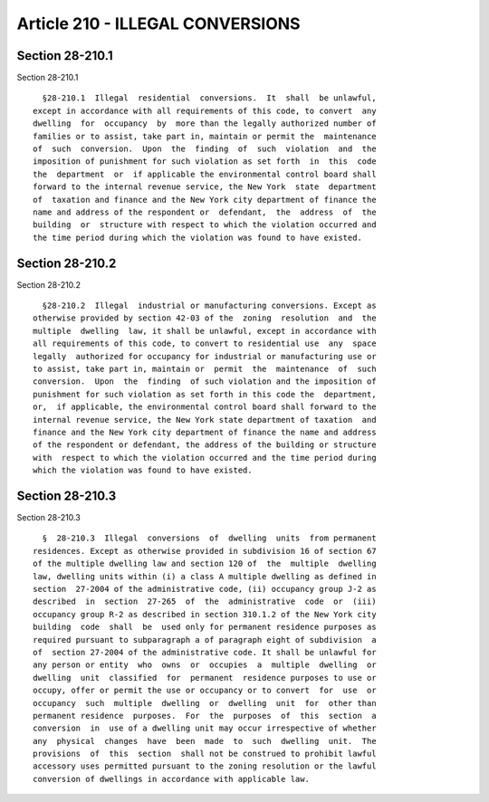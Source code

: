 Article 210 - ILLEGAL CONVERSIONS
=================================

Section 28-210.1
----------------

Section 28-210.1 ::    
        
     
        §28-210.1  Illegal  residential  conversions.  It  shall  be unlawful,
      except in accordance with all requirements of this code, to convert  any
      dwelling  for  occupancy  by  more than the legally authorized number of
      families or to assist, take part in, maintain or permit the  maintenance
      of  such  conversion.  Upon  the  finding  of  such  violation  and  the
      imposition of punishment for such violation as set forth  in  this  code
      the  department  or  if applicable the environmental control board shall
      forward to the internal revenue service, the New York  state  department
      of  taxation and finance and the New York city department of finance the
      name and address of the respondent or  defendant,  the  address  of  the
      building  or  structure with respect to which the violation occurred and
      the time period during which the violation was found to have existed.
    
    
    
    
    
    
    

Section 28-210.2
----------------

Section 28-210.2 ::    
        
     
        §28-210.2  Illegal  industrial or manufacturing conversions. Except as
      otherwise provided by section 42-03 of the  zoning  resolution  and  the
      multiple  dwelling  law, it shall be unlawful, except in accordance with
      all requirements of this code, to convert to residential use  any  space
      legally  authorized for occupancy for industrial or manufacturing use or
      to assist, take part in, maintain or  permit  the  maintenance  of  such
      conversion.  Upon  the  finding  of such violation and the imposition of
      punishment for such violation as set forth in this code the  department,
      or,  if applicable, the environmental control board shall forward to the
      internal revenue service, the New York state department of taxation  and
      finance and the New York city department of finance the name and address
      of the respondent or defendant, the address of the building or structure
      with  respect to which the violation occurred and the time period during
      which the violation was found to have existed.
    
    
    
    
    
    
    

Section 28-210.3
----------------

Section 28-210.3 ::    
        
     
        §  28-210.3  Illegal  conversions  of  dwelling  units  from permanent
      residences. Except as otherwise provided in subdivision 16 of section 67
      of the multiple dwelling law and section 120 of  the  multiple  dwelling
      law, dwelling units within (i) a class A multiple dwelling as defined in
      section  27-2004 of the administrative code, (ii) occupancy group J-2 as
      described  in  section  27-265  of  the  administrative  code  or  (iii)
      occupancy group R-2 as described in section 310.1.2 of the New York city
      building  code  shall  be  used only for permanent residence purposes as
      required pursuant to subparagraph a of paragraph eight of subdivision  a
      of  section 27-2004 of the administrative code. It shall be unlawful for
      any person or entity  who  owns  or  occupies  a  multiple  dwelling  or
      dwelling  unit  classified  for  permanent  residence purposes to use or
      occupy, offer or permit the use or occupancy or to convert  for  use  or
      occupancy  such  multiple  dwelling  or  dwelling  unit  for  other than
      permanent residence  purposes.  For  the  purposes  of  this  section  a
      conversion  in  use of a dwelling unit may occur irrespective of whether
      any  physical  changes  have  been  made  to  such  dwelling  unit.  The
      provisions  of  this  section  shall not be construed to prohibit lawful
      accessory uses permitted pursuant to the zoning resolution or the lawful
      conversion of dwellings in accordance with applicable law.
    
    
    
    
    
    
    

